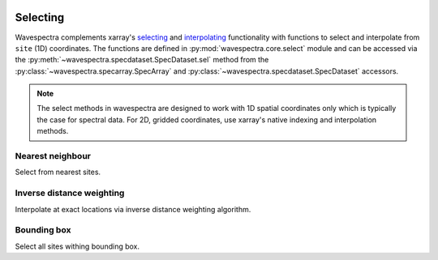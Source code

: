 .. image:: _static/wavespectra_logo.png
    :width: 150 px
    :align: right

=========
Selecting
=========

Wavespectra complements xarray's selecting_ and interpolating_ functionality with functions to select and
interpolate from ``site`` (1D) coordinates. The functions are defined in :py:mod:`wavespectra.core.select`
module and can be accessed via the :py:meth:`~wavespectra.specdataset.SpecDataset.sel` method from the
:py:class:`~wavespectra.specarray.SpecArray` and :py:class:`~wavespectra.specdataset.SpecDataset` accessors.

.. note::

    The select methods in wavespectra are designed to work with 1D spatial coordinates
    only which is typically the case for spectral data. For 2D, gridded coordinates,
    use xarray's native indexing and interpolation methods.


Nearest neighbour
-----------------
Select from nearest sites.

.. ipython:: python
    :okwarning:

    from wavespectra import read_ww3
    dset = read_ww3("_static/ww3file.nc")
    ds = dset.spec.sel(
        lons=[92.01, 92.05, 92.09],
        lats=[19.812, 19.875, 19.935],
        method="nearest"
    )
    ds


Inverse distance weighting
--------------------------
Interpolate at exact locations via inverse distance weighting algorithm.

.. ipython:: python
    :okwarning:

    ds = dset.spec.sel(
        lons=[92.01, 92.05, 92.09],
        lats=[19.812, 19.875, 19.935],
        method="idw"
    )
    ds

Bounding box
------------
Select all sites withing bounding box.

.. ipython:: python
    :okwarning:

    ds = dset.spec.sel(
        lons=[91, 93],
        lats=[19, 20],
        method="bbox"
    )
    ds


.. _selecting: https://xarray.pydata.org/en/latest/indexing.html
.. _interpolating: https://xarray.pydata.org/en/latest/interpolation.html
